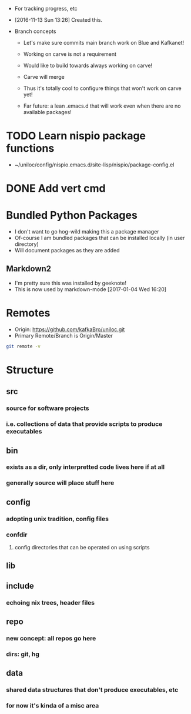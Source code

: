 - For tracking progress, etc

- [2016-11-13 Sun 13:26] Created this.

- Branch concepts

  + Let's make sure commits main branch work on Blue and Kafkanet!

  + Working on carve is not a requirement

  + Would like to build towards always working on carve!

  + Carve will merge

  + Thus it's totally cool to configure things that won't work on carve yet!

  + Far future: a lean .emacs.d that will work even when there are no available packages!

* TODO Learn nispio package functions
SCHEDULED: <2016-11-17 Thu>
:LOGBOOK:
- State "TODO"       from ""           [2016-11-17 Thu 10:02]
:END:
:PROPERTIES:
:ID:       5784f330-fc77-4016-9fd9-8af0947351b5
:END:
- ~/uniloc/config/nispio.emacs.d/site-lisp/nispio/package-config.el

* DONE Add vert cmd
SCHEDULED: <2016-12-03 Sat>
:LOGBOOK:
- State "DONE"       from "TODO"       [2016-12-14 Wed 00:53]
- State "TODO"       from ""           [2016-11-29 Tue 19:18]
:END:
:PROPERTIES:
:ID:       a3aac116-276a-4b89-a61d-2742401e9dd3
:END:
* Bundled Python Packages
- I don't want to go hog-wild making this a package manager
- Of-course I am bundled packages that can be installed locally (in
  user directory)
- Will document packages as they are added
** Markdown2
- I'm pretty sure this was installed by geeknote!
- This is now used by markdown-mode
  [2017-01-04 Wed 16:20]
* Remotes
:PROPERTIES:
:ID:       401223bf-f1b7-436c-819f-134537bce64d
:END:
- Origin: https://github.com/kafkaBro/uniloc.git
- Primary Remote/Branch is Origin/Master

#+BEGIN_SRC sh
git remote -v
#+END_SRC
#+RESULTS:
| origin | https://github.com/kafkaBro/uniloc.git (fetch) |
| origin | https://github.com/kafkaBro/uniloc.git (push)  |

* Structure
:PROPERTIES:
:ID:       e2cd7814-8ad1-4d61-be9c-ce0a14601276
:END:
** src
:PROPERTIES:
:ID:       05f530d1-8469-4de4-9a5c-d29817c25e69
:END:
*** source for software projects
:PROPERTIES:
:ID:       8c92e382-b5db-49ff-9b90-d6a74828025a
:END:
*** i.e. collections of data that provide scripts to produce executables
:PROPERTIES:
:ID:       5b68c52e-2bec-4331-9b36-ab9b36cb08f3
:END:
** bin
:PROPERTIES:
:ID:       553f09eb-e486-479d-a33a-1c35760063a9
:END:
*** exists as a dir, only interpretted code lives here if at all
:PROPERTIES:
:ID:       e878aefc-dcf3-450b-a0c2-9b8e51a686b2
:END:
*** generally source will place stuff here
:PROPERTIES:
:ID:       4d805fec-e9a2-46ce-a237-68ecfba6a3c9
:END:
** config
:PROPERTIES:
:ID:       e664996b-5088-41b8-9bee-ac2eecde5c69
:END:
*** adopting unix tradition, config files
:PROPERTIES:
:ID:       f26f787f-b97f-4ccb-967f-b1b2f6068fdb
:END:
*** confdir
:PROPERTIES:
:ID:       6921a863-a491-4572-af33-3ae9a0205ffb
:END:
**** config directories that can be operated on using scripts
:PROPERTIES:
:ID:       e9c6b1a1-81cc-4696-a652-2b93ce3a3ba0
:END:
** lib
:PROPERTIES:
:ID:       3246ba8d-59b4-4c9b-a6e2-fc0ef40e5d66
:END:
** include
:PROPERTIES:
:ID:       ee58de95-2ece-454d-bb14-57d8efed473e
:END:
*** echoing nix trees, header files
:PROPERTIES:
:ID:       5eb96927-06b7-4d47-ad1d-91dbb9da723a
:END:
** repo
:PROPERTIES:
:ID:       a1c3141b-c24e-406e-b181-8f3255212a63
:END:
*** new concept: all repos go here
:PROPERTIES:
:ID:       a48c4c8f-064f-418c-a659-a30bbce5d9aa
:END:
*** dirs: git, hg
:PROPERTIES:
:ID:       5a1fdce6-729a-436f-b340-e0a140808109
:END:
** data
:PROPERTIES:
:ID:       1a044cd7-bc2e-429c-bbd6-5f63dfcd50e4
:END:
*** shared data structures that don't produce executables, etc
:PROPERTIES:
:ID:       b449f20f-9479-4f14-b714-eb8858c9dcae
:END:
*** for now it's kinda of a misc area
:PROPERTIES:
:ID:       feca3cd4-cd89-4aec-a2fa-b05002e4a120
:END:

